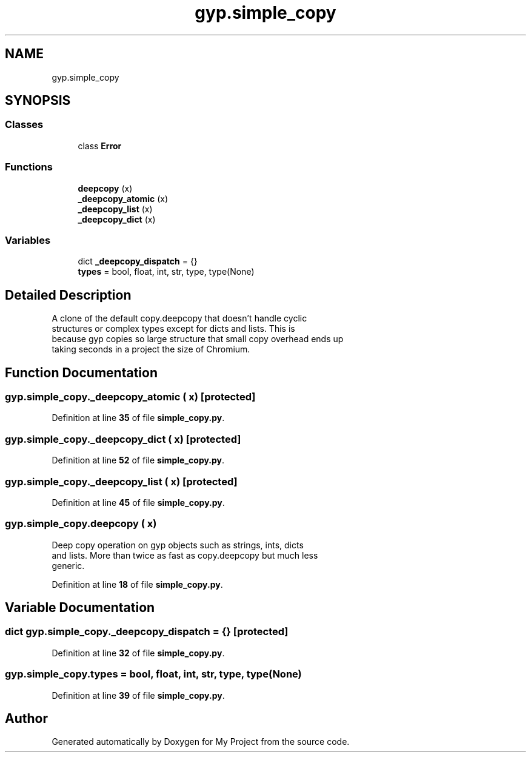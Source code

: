 .TH "gyp.simple_copy" 3 "My Project" \" -*- nroff -*-
.ad l
.nh
.SH NAME
gyp.simple_copy
.SH SYNOPSIS
.br
.PP
.SS "Classes"

.in +1c
.ti -1c
.RI "class \fBError\fP"
.br
.in -1c
.SS "Functions"

.in +1c
.ti -1c
.RI "\fBdeepcopy\fP (x)"
.br
.ti -1c
.RI "\fB_deepcopy_atomic\fP (x)"
.br
.ti -1c
.RI "\fB_deepcopy_list\fP (x)"
.br
.ti -1c
.RI "\fB_deepcopy_dict\fP (x)"
.br
.in -1c
.SS "Variables"

.in +1c
.ti -1c
.RI "dict \fB_deepcopy_dispatch\fP = {}"
.br
.ti -1c
.RI "\fBtypes\fP = bool, float, int, str, type, type(None)"
.br
.in -1c
.SH "Detailed Description"
.PP 

.PP
.nf
A clone of the default copy\&.deepcopy that doesn't handle cyclic
structures or complex types except for dicts and lists\&. This is
because gyp copies so large structure that small copy overhead ends up
taking seconds in a project the size of Chromium\&.
.fi
.PP
 
.SH "Function Documentation"
.PP 
.SS "gyp\&.simple_copy\&._deepcopy_atomic ( x)\fR [protected]\fP"

.PP
Definition at line \fB35\fP of file \fBsimple_copy\&.py\fP\&.
.SS "gyp\&.simple_copy\&._deepcopy_dict ( x)\fR [protected]\fP"

.PP
Definition at line \fB52\fP of file \fBsimple_copy\&.py\fP\&.
.SS "gyp\&.simple_copy\&._deepcopy_list ( x)\fR [protected]\fP"

.PP
Definition at line \fB45\fP of file \fBsimple_copy\&.py\fP\&.
.SS "gyp\&.simple_copy\&.deepcopy ( x)"

.PP
.nf
Deep copy operation on gyp objects such as strings, ints, dicts
and lists\&. More than twice as fast as copy\&.deepcopy but much less
generic\&.
.fi
.PP
 
.PP
Definition at line \fB18\fP of file \fBsimple_copy\&.py\fP\&.
.SH "Variable Documentation"
.PP 
.SS "dict gyp\&.simple_copy\&._deepcopy_dispatch = {}\fR [protected]\fP"

.PP
Definition at line \fB32\fP of file \fBsimple_copy\&.py\fP\&.
.SS "gyp\&.simple_copy\&.types = bool, float, int, str, type, type(None)"

.PP
Definition at line \fB39\fP of file \fBsimple_copy\&.py\fP\&.
.SH "Author"
.PP 
Generated automatically by Doxygen for My Project from the source code\&.
